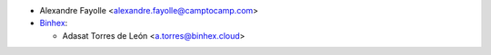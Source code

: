 * Alexandre Fayolle <alexandre.fayolle@camptocamp.com>

* `Binhex <https://binhex.cloud>`_:

  * Adasat Torres de León <a.torres@binhex.cloud>
